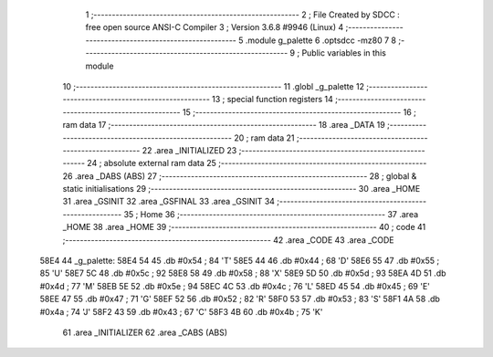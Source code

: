                               1 ;--------------------------------------------------------
                              2 ; File Created by SDCC : free open source ANSI-C Compiler
                              3 ; Version 3.6.8 #9946 (Linux)
                              4 ;--------------------------------------------------------
                              5 	.module g_palette
                              6 	.optsdcc -mz80
                              7 	
                              8 ;--------------------------------------------------------
                              9 ; Public variables in this module
                             10 ;--------------------------------------------------------
                             11 	.globl _g_palette
                             12 ;--------------------------------------------------------
                             13 ; special function registers
                             14 ;--------------------------------------------------------
                             15 ;--------------------------------------------------------
                             16 ; ram data
                             17 ;--------------------------------------------------------
                             18 	.area _DATA
                             19 ;--------------------------------------------------------
                             20 ; ram data
                             21 ;--------------------------------------------------------
                             22 	.area _INITIALIZED
                             23 ;--------------------------------------------------------
                             24 ; absolute external ram data
                             25 ;--------------------------------------------------------
                             26 	.area _DABS (ABS)
                             27 ;--------------------------------------------------------
                             28 ; global & static initialisations
                             29 ;--------------------------------------------------------
                             30 	.area _HOME
                             31 	.area _GSINIT
                             32 	.area _GSFINAL
                             33 	.area _GSINIT
                             34 ;--------------------------------------------------------
                             35 ; Home
                             36 ;--------------------------------------------------------
                             37 	.area _HOME
                             38 	.area _HOME
                             39 ;--------------------------------------------------------
                             40 ; code
                             41 ;--------------------------------------------------------
                             42 	.area _CODE
                             43 	.area _CODE
   58E4                      44 _g_palette:
   58E4 54                   45 	.db #0x54	; 84	'T'
   58E5 44                   46 	.db #0x44	; 68	'D'
   58E6 55                   47 	.db #0x55	; 85	'U'
   58E7 5C                   48 	.db #0x5c	; 92
   58E8 58                   49 	.db #0x58	; 88	'X'
   58E9 5D                   50 	.db #0x5d	; 93
   58EA 4D                   51 	.db #0x4d	; 77	'M'
   58EB 5E                   52 	.db #0x5e	; 94
   58EC 4C                   53 	.db #0x4c	; 76	'L'
   58ED 45                   54 	.db #0x45	; 69	'E'
   58EE 47                   55 	.db #0x47	; 71	'G'
   58EF 52                   56 	.db #0x52	; 82	'R'
   58F0 53                   57 	.db #0x53	; 83	'S'
   58F1 4A                   58 	.db #0x4a	; 74	'J'
   58F2 43                   59 	.db #0x43	; 67	'C'
   58F3 4B                   60 	.db #0x4b	; 75	'K'
                             61 	.area _INITIALIZER
                             62 	.area _CABS (ABS)

